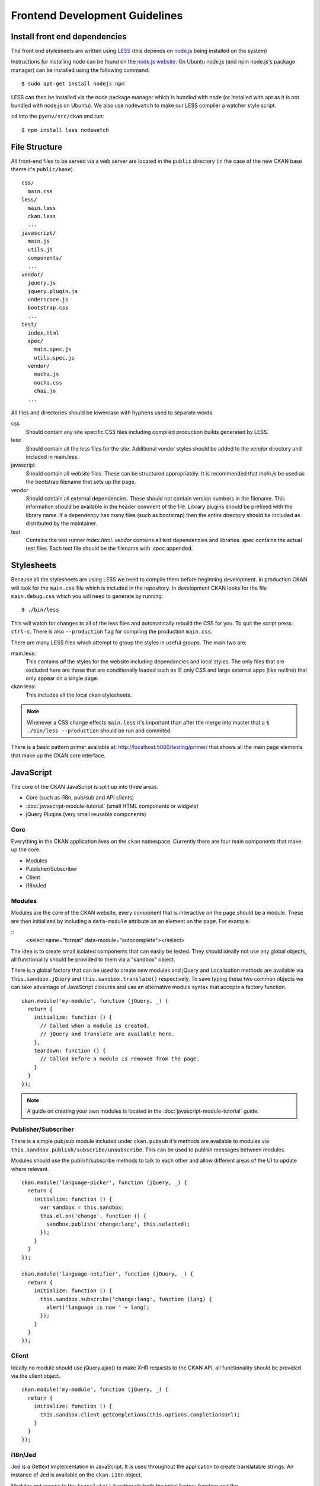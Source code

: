 ===============================
Frontend Development Guidelines
===============================

------------------------------
Install front end dependencies
------------------------------

The front end stylesheets are written using
`LESS <http://lesscss.org/>`_ (this depends on
`node.js <http://nodejs.org/>`_ being installed on the system)

Instructions for installing node can be found on the `node.js
website <http://nodejs.org/>`_. On Ubuntu node.js (and npm node.js's package
manager) can be installed using the following command:

::

    $ sudo apt-get install nodejs npm

LESS can then be installed via the node package manager which is bundled
with node (or installed with apt as it is not bundled with node.js on
Ubuntu). We also use ``nodewatch`` to make our LESS compiler a watcher
style script.

``cd`` into the ``pyenv/src/ckan`` and run:

::

    $ npm install less nodewatch

--------------
File Structure
--------------

All front-end files to be served via a web server are located in the
``public`` directory (in the case of the new CKAN base theme it's
``public/base``).

::

    css/
      main.css
    less/
      main.less
      ckan.less
      ...
    javascript/
      main.js
      utils.js
      components/
      ...
    vendor/
      jquery.js
      jquery.plugin.js
      underscore.js
      bootstrap.css
      ...
    test/
      index.html
      spec/
        main.spec.js
        utils.spec.js
      vendor/
        mocha.js
        mocha.css
        chai.js
      ...

All files and directories should be lowercase with hyphens used to
separate words.

css
    Should contain any site specific CSS files including compiled
    production builds generated by LESS.
less
    Should contain all the less files for the site. Additional vendor
    styles should be added to the *vendor* directory and included in
    main.less.
javascript
    Should contain all website files. These can be structured
    appropriately. It is recommended that *main.js* be used as the
    bootstrap filename that sets up the page.
vendor
    Should contain all external dependencies. These should not contain
    version numbers in the filename. This information should be
    available in the header comment of the file. Library plugins should
    be prefixed with the library name. If a dependency has many files
    (such as bootstrap) then the entire directory should be included as
    distributed by the maintainer.
test
    Contains the test runner *index.html*. *vendor* contains all test
    dependencies and libraries. *spec* contains the actual test files.
    Each test file should be the filename with *.spec* appended.

-----------
Stylesheets
-----------

Because all the stylesheets are using LESS we need to compile them
before beginning development. In production CKAN will look for the
``main.css`` file which is included in the repository. In development
CKAN looks for the file ``main.debug.css`` which you will need to
generate by running:

::

    $ ./bin/less

This will watch for changes to all of the less files and automatically
rebuild the CSS for you. To quit the script press ``ctrl-c``. There is also
``--production`` flag for compiling the production ``main.css``.

There are many LESS files which attempt to group the styles in useful
groups. The main two are:

main.less:
    This contains *all* the styles for the website including
    dependancies and local styles. The only files that are excluded here
    are those that are conditionally loaded such as IE only CSS and large
    external apps (like recline) that only appear on a single page.
ckan.less:
    This includes all the local ckan stylesheets.

.. Note::
    Whenever a CSS change effects ``main.less`` it's important than after
    the merge into master that a ``$ ./bin/less --production`` should be
    run and commited.

There is a basic pattern primer available at: 
http://localhost:5000/testing/primer/ that shows all the main page
elements that make up the CKAN core interface.

----------
JavaScript
----------

The core of the CKAN JavaScript is split up into three areas.

-  Core (such as i18n, pub/sub and API clients)
-  :doc:`javascript-module-tutorial` (small HTML components or widgets)
-  jQuery Plugins (very small reusable components)

Core
====

Everything in the CKAN application lives on the ``ckan`` namespace.
Currently there are four main components that make up the core.

- Modules
- Publisher/Subscriber
- Client
- i18n/Jed

Modules
=======

Modules are the core of the CKAN website, every component that is
interactive on the page should be a module. These are then initialized
by including a ``data-module`` attribute on an element on the page. For
example:

::
    <select name="format" data-module="autocomplete"></select>

The idea is to create small isolated components that can easily be
tested. They should ideally not use any global objects, all
functionality should be provided to them via a "sandbox" object.

There is a global factory that can be used to create new modules and
jQuery and Localisation methods are available via
``this.sandbox.jQuery`` and ``this.sandbox.translate()`` respectively.
To save typing these two common objects we can take advantage of
JavaScript closures and use an alternative module syntax that accepts a
factory function.

::

    ckan.module('my-module', function (jQuery, _) {
      return {
        initialize: function () {
          // Called when a module is created.
          // jQuery and translate are available here.
        },
        teardown: function () {
          // Called before a module is removed from the page.
        }
      }
    });

.. note::

   A guide on creating your own modules is located in the
   :doc:`javascript-module-tutorial` guide.

Publisher/Subscriber
====================

There is a simple pub/sub module included under ``ckan.pubsub`` it's
methods are available to modules via
``this.sandbox.publish/subscribe/unsubscribe``. This can be used to
publish messages between modules.

Modules should use the publish/subscribe methods to talk to each other
and allow different areas of the UI to update where relevant.

::

    ckan.module('language-picker', function (jQuery, _) {
      return {
        initialize: function () {
          var sandbox = this.sandbox;
          this.el.on('change', function () {
            sandbox.publish('change:lang', this.selected);
          });
        }
      }
    });

    ckan.module('language-notifier', function (jQuery, _) {
      return {
        initialize: function () {
          this.sandbox.subscribe('change:lang', function (lang) {
            alert('language is now ' + lang);
          });
        }
      }
    });

Client
======

Ideally no module should use jQuery.ajax() to make XHR requests to the
CKAN API, all functionality should be provided via the client object.

::

    ckan.module('my-module', function (jQuery, _) {
      return {
        initialize: function () {
          this.sandbox.client.getCompletions(this.options.completionsUrl);
        }
      }
    });

i18n/Jed
========

`Jed <http://slexaxton.github.com/Jed/>`_ is a Gettext implementation in
JavaScript. It is used throughout the application to create translatable
strings. An instance of Jed is available on the ``ckan.i18n`` object.

Modules get access to the ``translate()`` function via both the initial
factory function and the ``this.sandbox.translate()`` object.

String interpolation can be provided using the
`sprintf formatting <http://www.diveintojavascript.com/projects/javascript-sprintf>`_.
We always use the named arguments to keep in line with the Python translations.
And we name the translate function passed into ``ckan.module()`` ``_``.

::

    ckan.module('my-module', function (jQuery, _) {
      return {
        initialize: function () {
          // Through sandbox translation
          this.sandbox.translate('my string');

          // Keyword arguments
          _('Hello %(name)s').fetch({name: 'Bill'}); // Hello Bill

          // Multiple.
          _("I like your %(color)s %(fruit)s.").fetch({color: 'red', fruit: 'apple');

          // Plurals.
          _("I have %(num)d apple.")
            .ifPlural(2, "I have %(num)d apples.")
            .fetch({num: 2, fruit: 'apple');
        }
      };
    });

Life Cycle
==========

CKAN modules are intialised on dom ready. The ``ckan.module.initialize()``
will look for all elements on the page with a ``data-module`` attribute and
attempt to create an instance.

::

    <select name="format" data-module="autocomplete" data-module-key="id"></select>

The module will be created with the element, any options object extracted
from ``data-module-*`` attributes and a new sandbox instance.

Once created the modules ``initialize()`` method will be called allowing
the module to set themselves up.

Modules should also provide a ``teardown()`` method this isn't used at
the moment except in the unit tests to restore state but may become
useful in the future.

Internationalization
====================

All strings within modules should be internationalised. Strings can be
set in the ``options.i18n`` object and there is a ``.i18n()`` helper for
retrieving them.

::

    ckan.module('language-picker', function (jQuery, _) {
      return {
        options: {
          i18n: {
            hello_1: _('Hello'),
            hello_2: _('Hello %(name)s'),
            apples: function (params) {
              var n = params.num;
              return _('I have %(num)d apple').isPlural(n, 'I have %(num)d apples');
            }
          }
        },
        initialize: function () {
          // Standard example
          this.i18n('hello_1'); // "Hello"

          // String interpolation example
          var name = 'Dave';
          this.i18n('hello_2', {name: name}); // "Hello Dave"

          // Plural example
          var total = 1;
          this.i18n('apples', {num: total}); // "I have 1 apple"
          this.i18n('apples', {num: 3});     // "I have 3 apples"
        }
      }
    });


jQuery Plug-ins
===============

Any functionality that is not directly related to ckan should be
packaged up in a jQuery plug-in if possible. This keeps the modules
containing only ckan specific code and allows plug-ins to be reused on
other sites.

Examples of these are ``jQuery.fn.slug()``, ``jQuery.fn.slugPreview()``
and ``jQuery.proxyAll()``.

Unit Tests
==========

There is currently a test suite available at:
http://localhost:5000/base/test/index.html

Every core component, module and plugin should have a set of unit tests.
Tests can be filtered using the ``grep={regexp}`` query string
parameter.

The libraries used for the tests are as follows.

-  `Mocha <http://visionmedia.github.com/mocha/>`_: A test runner using
   a BDD style syntax.
-  `Chai <http://chaijs.com>`_: An assertion library (we use the assert
   style).
-  `Sinon <http://sinonjs.org>`_: A stubbing library, can stub objects,
   timers and ajax requests.

Each file has a description block for it's top level object and then within
that a nested description for each method that is to be tested::

    describe('ckan.module.MyModule()', function () {
      describe('.initialize()', function () {
        it('should do something...', function () {
          // assertions.
        });
      });

      describe('.myMethod(arg1, arg2, arg3)', function () {
      });
    });

The ```.beforeEach()``` and ```.afterEach()``` callbacks can be used to setup
objects for testing (all blocks share the same scope so test variables can
be attached)::

    describe('ckan.module.MyModule()', function () {
      // Pull the class out of the registry.
      var MyModule = ckan.module.registry['my-module'];

      beforeEach(function () {
        // Create a test element.
        this.el = jQuery('<div />');

        // Create a test sandbox.
        this.sandbox = ckan.sandbox();

        // Create a test module.
        this.module = new MyModule(this.el, {}, this.sandbox);
      });

      afterEach(function () {
        // Clean up.
        this.module.teardown();
      });
    });

Templates can also be loaded using the ``.loadFixtures()`` method that is
available in all test contexts. Tests can be made asynchronous by setting a
``done`` argument in the callback (Mocha checks the arity of the functions)::

    describe('ckan.module.MyModule()', function () {

      before(function (done) {
        // Load the template once.
        this.loadFixture('my-template.html', function (html) {
          this.template = html;
          done();
        });
      });

      beforeEach(function () {
        // Assign the template to the module each time.
        this.el = this.fixture.html(this.template).children();
      });
